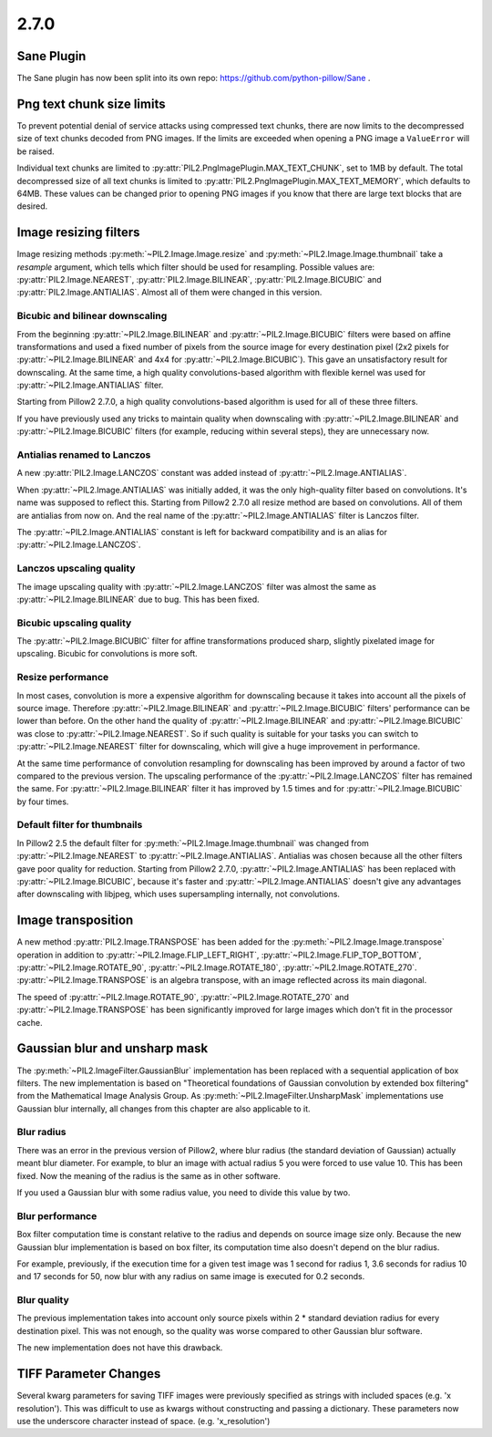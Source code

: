2.7.0
=====

Sane Plugin
-----------

The Sane plugin has now been split into its own repo:
https://github.com/python-pillow/Sane .


Png text chunk size limits
--------------------------

To prevent potential denial of service attacks using compressed text
chunks, there are now limits to the decompressed size of text chunks
decoded from PNG images. If the limits are exceeded when opening a PNG
image a ``ValueError`` will be raised.

Individual text chunks are limited to
:py:attr:`PIL2.PngImagePlugin.MAX_TEXT_CHUNK`, set to 1MB by
default. The total decompressed size of all text chunks is limited to
:py:attr:`PIL2.PngImagePlugin.MAX_TEXT_MEMORY`, which defaults to
64MB. These values can be changed prior to opening PNG images if you
know that there are large text blocks that are desired.

Image resizing filters
----------------------

Image resizing methods :py:meth:`~PIL2.Image.Image.resize` and
:py:meth:`~PIL2.Image.Image.thumbnail` take a `resample` argument, which tells
which filter should be used for resampling. Possible values are:
:py:attr:`PIL2.Image.NEAREST`, :py:attr:`PIL2.Image.BILINEAR`,
:py:attr:`PIL2.Image.BICUBIC` and :py:attr:`PIL2.Image.ANTIALIAS`.
Almost all of them were changed in this version.

Bicubic and bilinear downscaling
^^^^^^^^^^^^^^^^^^^^^^^^^^^^^^^^

From the beginning :py:attr:`~PIL2.Image.BILINEAR` and
:py:attr:`~PIL2.Image.BICUBIC` filters were based on affine transformations
and used a fixed number of pixels from the source image for every destination
pixel (2x2 pixels for :py:attr:`~PIL2.Image.BILINEAR` and 4x4 for
:py:attr:`~PIL2.Image.BICUBIC`). This gave an unsatisfactory result for
downscaling. At the same time, a high quality convolutions-based algorithm with
flexible kernel was used for :py:attr:`~PIL2.Image.ANTIALIAS` filter.

Starting from Pillow2 2.7.0, a high quality convolutions-based algorithm is used
for all of these three filters.

If you have previously used any tricks to maintain quality when downscaling with
:py:attr:`~PIL2.Image.BILINEAR` and :py:attr:`~PIL2.Image.BICUBIC` filters
(for example, reducing within several steps), they are unnecessary now.

Antialias renamed to Lanczos
^^^^^^^^^^^^^^^^^^^^^^^^^^^^

A new :py:attr:`PIL2.Image.LANCZOS` constant was added instead of
:py:attr:`~PIL2.Image.ANTIALIAS`.

When :py:attr:`~PIL2.Image.ANTIALIAS` was initially added, it was the only
high-quality filter based on convolutions. It's name was supposed to reflect
this. Starting from Pillow2 2.7.0 all resize method are based on convolutions.
All of them are antialias from now on. And the real name of the
:py:attr:`~PIL2.Image.ANTIALIAS` filter is Lanczos filter.

The :py:attr:`~PIL2.Image.ANTIALIAS` constant is left for backward compatibility
and is an alias for :py:attr:`~PIL2.Image.LANCZOS`.

Lanczos upscaling quality
^^^^^^^^^^^^^^^^^^^^^^^^^

The image upscaling quality with :py:attr:`~PIL2.Image.LANCZOS` filter was
almost the same as :py:attr:`~PIL2.Image.BILINEAR` due to bug. This has been fixed.

Bicubic upscaling quality
^^^^^^^^^^^^^^^^^^^^^^^^^

The :py:attr:`~PIL2.Image.BICUBIC` filter for affine transformations produced
sharp, slightly pixelated image for upscaling. Bicubic for convolutions is
more soft.

Resize performance
^^^^^^^^^^^^^^^^^^

In most cases, convolution is more a expensive algorithm for downscaling
because it takes into account all the pixels of source image. Therefore
:py:attr:`~PIL2.Image.BILINEAR` and :py:attr:`~PIL2.Image.BICUBIC` filters'
performance can be lower than before. On the other hand the quality of
:py:attr:`~PIL2.Image.BILINEAR` and :py:attr:`~PIL2.Image.BICUBIC` was close to
:py:attr:`~PIL2.Image.NEAREST`. So if such quality is suitable for your tasks
you can switch to :py:attr:`~PIL2.Image.NEAREST` filter for downscaling,
which will give a huge improvement in performance.

At the same time performance of convolution resampling for downscaling has been
improved by around a factor of two compared to the previous version.
The upscaling performance of the :py:attr:`~PIL2.Image.LANCZOS` filter has
remained the same. For :py:attr:`~PIL2.Image.BILINEAR` filter it has improved by
1.5 times and for :py:attr:`~PIL2.Image.BICUBIC` by four times.

Default filter for thumbnails
^^^^^^^^^^^^^^^^^^^^^^^^^^^^^

In Pillow2 2.5 the default filter for :py:meth:`~PIL2.Image.Image.thumbnail` was
changed from :py:attr:`~PIL2.Image.NEAREST` to :py:attr:`~PIL2.Image.ANTIALIAS`.
Antialias was chosen because all the other filters gave poor quality for
reduction. Starting from Pillow2 2.7.0, :py:attr:`~PIL2.Image.ANTIALIAS` has been
replaced with :py:attr:`~PIL2.Image.BICUBIC`, because it's faster and
:py:attr:`~PIL2.Image.ANTIALIAS` doesn't give any advantages after
downscaling with libjpeg, which uses supersampling internally, not convolutions.

Image transposition
-------------------

A new method :py:attr:`PIL2.Image.TRANSPOSE` has been added for the
:py:meth:`~PIL2.Image.Image.transpose` operation in addition to
:py:attr:`~PIL2.Image.FLIP_LEFT_RIGHT`, :py:attr:`~PIL2.Image.FLIP_TOP_BOTTOM`,
:py:attr:`~PIL2.Image.ROTATE_90`, :py:attr:`~PIL2.Image.ROTATE_180`,
:py:attr:`~PIL2.Image.ROTATE_270`. :py:attr:`~PIL2.Image.TRANSPOSE` is an algebra
transpose, with an image reflected across its main diagonal.

The speed of :py:attr:`~PIL2.Image.ROTATE_90`, :py:attr:`~PIL2.Image.ROTATE_270`
and :py:attr:`~PIL2.Image.TRANSPOSE` has been significantly improved for large
images which don't fit in the processor cache.

Gaussian blur and unsharp mask
------------------------------

The :py:meth:`~PIL2.ImageFilter.GaussianBlur` implementation has been replaced
with a sequential application of box filters. The new implementation is based on
"Theoretical foundations of Gaussian convolution by extended box filtering" from
the Mathematical Image Analysis Group. As :py:meth:`~PIL2.ImageFilter.UnsharpMask`
implementations use Gaussian blur internally, all changes from this chapter
are also applicable to it.

Blur radius
^^^^^^^^^^^

There was an error in the previous version of Pillow2, where blur radius (the
standard deviation of Gaussian) actually meant blur diameter. For example, to
blur an image with actual radius 5 you were forced to use value 10. This has
been fixed. Now the meaning of the radius is the same as in other software.

If you used a Gaussian blur with some radius value, you need to divide this
value by two.

Blur performance
^^^^^^^^^^^^^^^^

Box filter computation time is constant relative to the radius and depends
on source image size only. Because the new Gaussian blur implementation
is based on box filter, its computation time also doesn't depend on the blur
radius.

For example, previously, if the execution time for a given test image was 1
second for radius 1, 3.6 seconds for radius 10 and 17 seconds for 50, now blur
with any radius on same image is executed for 0.2 seconds.

Blur quality
^^^^^^^^^^^^

The previous implementation takes into account only source pixels within
2 * standard deviation radius for every destination pixel. This was not enough,
so the quality was worse compared to other Gaussian blur software.

The new implementation does not have this drawback.

TIFF Parameter Changes
----------------------

Several kwarg parameters for saving TIFF images were previously
specified as strings with included spaces (e.g. 'x resolution'). This
was difficult to use as kwargs without constructing and passing a
dictionary. These parameters now use the underscore character instead
of space. (e.g. 'x_resolution')
